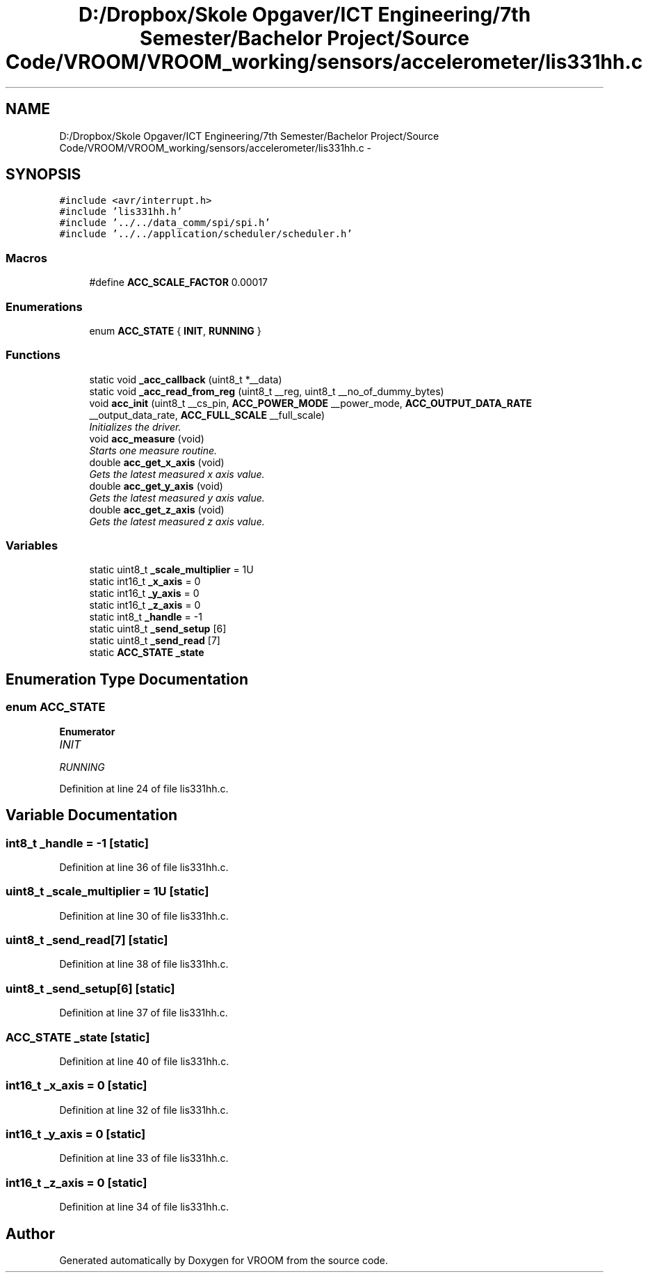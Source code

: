 .TH "D:/Dropbox/Skole Opgaver/ICT Engineering/7th Semester/Bachelor Project/Source Code/VROOM/VROOM_working/sensors/accelerometer/lis331hh.c" 3 "Thu Dec 11 2014" "Version v0.01" "VROOM" \" -*- nroff -*-
.ad l
.nh
.SH NAME
D:/Dropbox/Skole Opgaver/ICT Engineering/7th Semester/Bachelor Project/Source Code/VROOM/VROOM_working/sensors/accelerometer/lis331hh.c \- 
.SH SYNOPSIS
.br
.PP
\fC#include <avr/interrupt\&.h>\fP
.br
\fC#include 'lis331hh\&.h'\fP
.br
\fC#include '\&.\&./\&.\&./data_comm/spi/spi\&.h'\fP
.br
\fC#include '\&.\&./\&.\&./application/scheduler/scheduler\&.h'\fP
.br

.SS "Macros"

.in +1c
.ti -1c
.RI "#define \fBACC_SCALE_FACTOR\fP   0\&.00017"
.br
.in -1c
.SS "Enumerations"

.in +1c
.ti -1c
.RI "enum \fBACC_STATE\fP { \fBINIT\fP, \fBRUNNING\fP }"
.br
.in -1c
.SS "Functions"

.in +1c
.ti -1c
.RI "static void \fB_acc_callback\fP (uint8_t *__data)"
.br
.ti -1c
.RI "static void \fB_acc_read_from_reg\fP (uint8_t __reg, uint8_t __no_of_dummy_bytes)"
.br
.ti -1c
.RI "void \fBacc_init\fP (uint8_t __cs_pin, \fBACC_POWER_MODE\fP __power_mode, \fBACC_OUTPUT_DATA_RATE\fP __output_data_rate, \fBACC_FULL_SCALE\fP __full_scale)"
.br
.RI "\fIInitializes the driver\&. \fP"
.ti -1c
.RI "void \fBacc_measure\fP (void)"
.br
.RI "\fIStarts one measure routine\&. \fP"
.ti -1c
.RI "double \fBacc_get_x_axis\fP (void)"
.br
.RI "\fIGets the latest measured x axis value\&. \fP"
.ti -1c
.RI "double \fBacc_get_y_axis\fP (void)"
.br
.RI "\fIGets the latest measured y axis value\&. \fP"
.ti -1c
.RI "double \fBacc_get_z_axis\fP (void)"
.br
.RI "\fIGets the latest measured z axis value\&. \fP"
.in -1c
.SS "Variables"

.in +1c
.ti -1c
.RI "static uint8_t \fB_scale_multiplier\fP = 1U"
.br
.ti -1c
.RI "static int16_t \fB_x_axis\fP = 0"
.br
.ti -1c
.RI "static int16_t \fB_y_axis\fP = 0"
.br
.ti -1c
.RI "static int16_t \fB_z_axis\fP = 0"
.br
.ti -1c
.RI "static int8_t \fB_handle\fP = -1"
.br
.ti -1c
.RI "static uint8_t \fB_send_setup\fP [6]"
.br
.ti -1c
.RI "static uint8_t \fB_send_read\fP [7]"
.br
.ti -1c
.RI "static \fBACC_STATE\fP \fB_state\fP"
.br
.in -1c
.SH "Enumeration Type Documentation"
.PP 
.SS "enum \fBACC_STATE\fP"

.PP
\fBEnumerator\fP
.in +1c
.TP
\fB\fIINIT \fP\fP
.TP
\fB\fIRUNNING \fP\fP
.PP
Definition at line 24 of file lis331hh\&.c\&.
.SH "Variable Documentation"
.PP 
.SS "int8_t _handle = -1\fC [static]\fP"

.PP
Definition at line 36 of file lis331hh\&.c\&.
.SS "uint8_t _scale_multiplier = 1U\fC [static]\fP"

.PP
Definition at line 30 of file lis331hh\&.c\&.
.SS "uint8_t _send_read[7]\fC [static]\fP"

.PP
Definition at line 38 of file lis331hh\&.c\&.
.SS "uint8_t _send_setup[6]\fC [static]\fP"

.PP
Definition at line 37 of file lis331hh\&.c\&.
.SS "\fBACC_STATE\fP _state\fC [static]\fP"

.PP
Definition at line 40 of file lis331hh\&.c\&.
.SS "int16_t _x_axis = 0\fC [static]\fP"

.PP
Definition at line 32 of file lis331hh\&.c\&.
.SS "int16_t _y_axis = 0\fC [static]\fP"

.PP
Definition at line 33 of file lis331hh\&.c\&.
.SS "int16_t _z_axis = 0\fC [static]\fP"

.PP
Definition at line 34 of file lis331hh\&.c\&.
.SH "Author"
.PP 
Generated automatically by Doxygen for VROOM from the source code\&.
